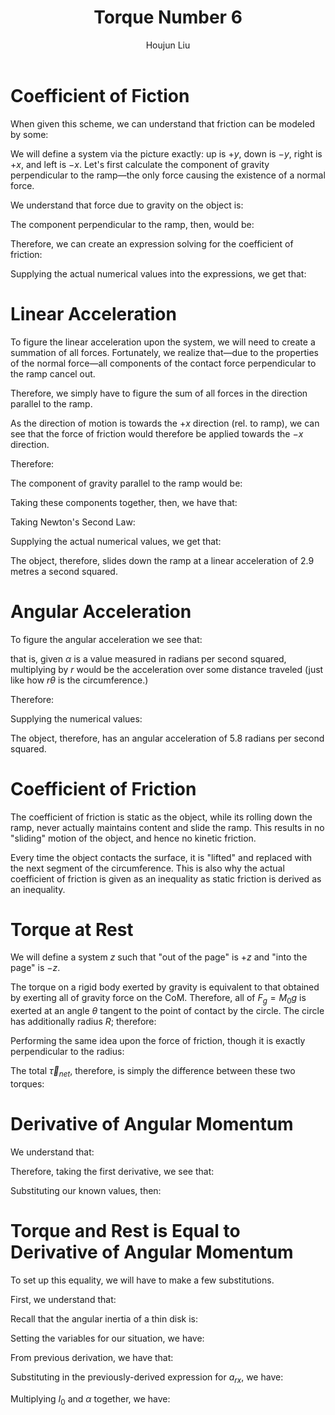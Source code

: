 :PROPERTIES:
:ID:       444AE3B1-7C7E-4F47-A43C-914A4FCEEAD5
:END:
#+title: Torque Number 6
#+author: Houjun Liu

#+DOWNLOADED: screenshot @ 2022-03-21 21:24:06
[[file:2022-03-21_21-24-06_screenshot.png]]

* Coefficient of Fiction
When given this scheme, we can understand that friction can be modeled by some:

\begin{equation}
   F_f \leq \mu_s N 
\end{equation}

We will define a system via the picture exactly: up is $+y$, down is $-y$, right is $+x$, and left is $-x$. Let's first calculate the component of gravity perpendicular to the ramp---the only force causing the existence of a normal force.

We understand that force due to gravity on the object is:

\begin{equation}
   F_g = -gM_0 
\end{equation}

The component perpendicular to the ramp, then, would be:

\begin{equation}
   N=-F_g\ cos\theta
\end{equation}

Therefore, we can create an expression solving for the coefficient of friction:

\begin{align}
   &F_f \leq \mu_s N \\
\Rightarrow\ & F_f \leq -\mu_s F_g\ cos\theta \\
\Rightarrow\ & F_f \leq \mu_s gM_0\ cos\theta \\
\Rightarrow\ & \mu_s \geq \frac{F_f}{gM_0\ cos\theta} 
\end{align}

Supplying the actual numerical values into the expressions, we get that:

\begin{equation}
   \mu_s \geq\ \sim 0.236 
\end{equation}

* Linear Acceleration
To figure the linear acceleration upon the system, we will need to create a summation of all forces. Fortunately, we realize that---due to the properties of the normal force---all components of the contact force perpendicular to the ramp cancel out.

Therefore, we simply have to figure the sum of all forces in the direction parallel to the ramp.

As the direction of motion is towards the $+x$ direction (rel. to ramp), we can see that the force of friction would therefore be applied towards the $-x$ direction.

Therefore:

\begin{equation}
   F_{net_{rx}} = F_g_x - F_f 
\end{equation}

The component of gravity parallel to the ramp would be:

\begin{align}
   F_{gx} &= -F_g \sin\theta \\
&=gM_0 \sin\theta 
\end{align}

Taking these components together, then, we have that:

\begin{equation}
   F_{net_{rx}} = gM_0 \sin\theta - F_f 
\end{equation}

Taking Newton's Second Law:

\begin{align}
   &M_0 a_{rx} = gM_0 \sin\theta - F_f \\
\Rightarrow&\ a_{rx} = \frac{gM_0 \sin\theta - F_f}{M_0}
\end{align}

Supplying the actual numerical values, we get that:

\begin{equation}
   a_{rx} = 2.9\ \frac{m}{s^2}
\end{equation}

The object, therefore, slides down the ramp at a linear acceleration of 2.9 metres a second squared.

* Angular Acceleration
To figure the angular acceleration we see that:

\begin{equation}
   a = r\alpha 
\end{equation}

that is, given $\alpha$ is a value measured in radians per second squared, multiplying by $r$ would be the acceleration over some distance traveled (just like how $r\theta$ is the circumference.)

Therefore:

\begin{align}
   &a_{rx} = R\alpha \\
\Rightarrow\ &\alpha = \frac{a_{rx}}{R}
\end{align}

Supplying the numerical values:

\begin{equation}
   \alpha = 5.8 \frac{rad}{s^2} 
\end{equation}

The object, therefore, has an angular acceleration of 5.8 radians per second squared.

* Coefficient of Friction
The coefficient of friction is static as the object, while its rolling down the ramp, never actually maintains content and slide the ramp. This results in no "sliding" motion of the object, and hence no kinetic friction.

Every time the object contacts the surface, it is "lifted" and replaced with the next segment of the circumference. This is also why the actual coefficient of friction is given as an inequality as static friction is derived as an inequality.

* Torque at Rest
We will define a system $z$ such that "out of the page" is $+z$ and "into the page" is $-z$.

The torque on a rigid body exerted by gravity is equivalent to that obtained by exerting all of gravity force on the CoM. Therefore, all of $F_g =M_0g$ is exerted at an angle $\theta$ tangent to the point of contact by the circle. The circle has additionally radius $R$; therefore:

\begin{align}
   \vec{\tau}_g &= \vec{R} \times \vec{F_g}\\
&= \vec{R} \times M_0g(-\hat{y})\\
&= RM_0g \sin(\theta) \hat{z}
\end{align}

Performing the same idea upon the force of friction, though it is exactly perpendicular to the radius:

\begin{align}
   \vec{\tau}_F_f &= \vec{R} \times \vec{F_f}\\
&= RF_f(-\hat{z})
\end{align}

The total $\vec{\tau}_{net}$, therefore, is simply the difference between these two torques:

\begin{equation}
   \vec{\tau}_{net} = R(M_0g\sin(\theta) - F_f)  
\end{equation}

* Derivative of Angular Momentum
We understand that:

\begin{equation}
   \vec{L} = I_{CM}\vec{\omega} 
\end{equation}

Therefore, taking the first derivative, we see that:

\begin{equation}
   \frac{d\vec{L}}{dt} = I_{CM}\vec{\alpha} 
\end{equation}

Substituting our known values, then:

\begin{equation}
   \frac{d\vec{L}}{dt} = I_{0}\vec{\alpha} 
\end{equation}

# .... that's it?

* Torque and Rest is Equal to Derivative of Angular Momentum
To set up this equality, we will have to make a few substitutions.

First, we understand that:

\begin{equation}
   \frac{d\vec{L}}{dt} = I_{0}\vec{\alpha} 
\end{equation}

Recall that the angular inertia of a thin disk is:

\begin{equation}
   I = \frac{1}{2}MR^2 
\end{equation}

Setting the variables for our situation, we have:

\begin{equation}
   I_0 = \frac{1}{2}M_0R^2 
\end{equation}

From previous derivation, we have that:

\begin{equation}
    \alpha = \frac{a_{rx}}{R}
\end{equation}

Substituting in the previously-derived expression for $a_{rx}$, we have:

\begin{equation}
    \alpha = \frac{gM_0 \sin\theta - F_f}{M_0R}
\end{equation}

Multiplying $I_0$ and $\alpha$ together, we have:

\begin{align}
   I_0 \alpha &= \left(\frac{1}{2}M_0R^2 \right)\left(\frac{gM_0 \sin\theta - F_f}{M_0R}\right)\\
&= \frac{R}{2}\left(M_0g \sin\theta - F_f\right)
\end{align}

